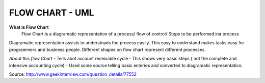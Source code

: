 ****************
FLOW CHART - UML
****************
 
**What is Flow Chart**
  Flow Chart is a diagramatic representation of a process/ flow of control/ Steps to be performed ina process
Diagramatic representation assists to understnads the process easily.
This easy to understand makes tasks easy for programmers and business people.
Different shapes on flow chart represent different processes.
 
*About this flow Chart*
- Tells abot account receivable cycle
- This shows very basic steps ( not the complete and intensive accounting cycle)
- Used some source telling basic enteries and converted to diagramatic representation.
 
Source: http://www.geekinterview.com/question_details/77552

